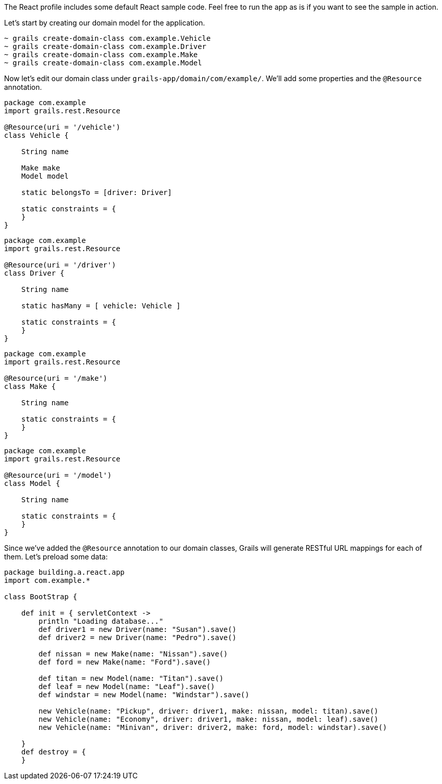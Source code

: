 The React profile includes some default React sample code. Feel free to run the app as is if you want to see the sample in action.

Let's start by creating our domain model for the application.

[source,bash]
----
~ grails create-domain-class com.example.Vehicle
~ grails create-domain-class com.example.Driver
~ grails create-domain-class com.example.Make
~ grails create-domain-class com.example.Model
----

Now let's edit our domain class under `grails-app/domain/com/example/`. We'll add some properties and the `@Resource` annotation.

[source,groovy]
----
package com.example
import grails.rest.Resource

@Resource(uri = '/vehicle')
class Vehicle {

    String name

    Make make
    Model model

    static belongsTo = [driver: Driver]

    static constraints = {
    }
}
----

[source,groovy]
----
package com.example
import grails.rest.Resource

@Resource(uri = '/driver')
class Driver {

    String name

    static hasMany = [ vehicle: Vehicle ]

    static constraints = {
    }
}
----

[source,groovy]
----
package com.example
import grails.rest.Resource

@Resource(uri = '/make')
class Make {

    String name

    static constraints = {
    }
}
----

[source,groovy]
----
package com.example
import grails.rest.Resource

@Resource(uri = '/model')
class Model {

    String name

    static constraints = {
    }
}
----

Since we've added the `@Resource` annotation to our domain classes, Grails will generate RESTful URL mappings for each of them. Let's preload some data:

[source,groovy]
----
package building.a.react.app
import com.example.*

class BootStrap {

    def init = { servletContext ->
        println "Loading database..."
        def driver1 = new Driver(name: "Susan").save()
        def driver2 = new Driver(name: "Pedro").save()

        def nissan = new Make(name: "Nissan").save()
        def ford = new Make(name: "Ford").save()

        def titan = new Model(name: "Titan").save()
        def leaf = new Model(name: "Leaf").save()
        def windstar = new Model(name: "Windstar").save()

        new Vehicle(name: "Pickup", driver: driver1, make: nissan, model: titan).save()
        new Vehicle(name: "Economy", driver: driver1, make: nissan, model: leaf).save()
        new Vehicle(name: "Minivan", driver: driver2, make: ford, model: windstar).save()

    }
    def destroy = {
    }
----